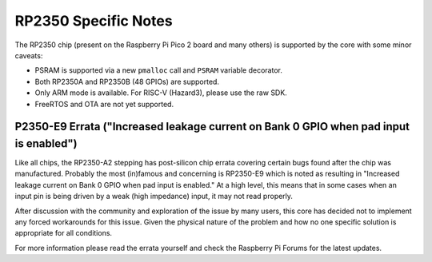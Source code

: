 RP2350 Specific Notes
=====================

The RP2350 chip (present on the Raspberry Pi Pico 2 board and many others)
is supported by the core with some minor caveats:

* PSRAM is supported via a new ``pmalloc`` call and ``PSRAM`` variable decorator.
* Both RP2350A and RP2350B (48 GPIOs) are supported.
* Only ARM mode is available.  For RISC-V (Hazard3), please use the raw SDK.
* FreeRTOS and OTA are not yet supported.

P2350-E9 Errata ("Increased leakage current on Bank 0 GPIO when pad input is enabled")
~~~~~~~~~~~~~~~~~~~~~~~~~~~~~~~~~~~~~~~~~~~~~~~~~~~~~~~~~~~~~~~~~~~~~~~~~~~~~~~~~~~~~~

Like all chips, the RP2350-A2 stepping has post-silicon chip errata covering certain
bugs found after the chip was manufactured.  Probably the most (in)famous and concerning
is RP2350-E9 which is noted as resulting in "Increased leakage current on Bank 0 GPIO
when pad input is enabled."  At a high level, this means that in some cases when an
input pin is being driven by a weak (high impedance) input, it may not read properly.

After discussion with the community and exploration of the issue by many users, this
core has decided not to implement any forced workarounds for this issue.  Given the
physical nature of the problem and how no one specific solution is appropriate for
all conditions.

For more information please read the errata yourself and check the Raspberry Pi Forums
for the latest updates.

